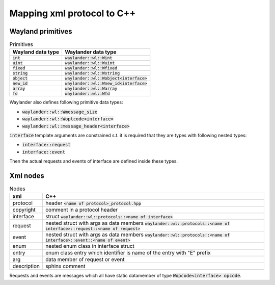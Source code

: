 Mapping xml protocol to C++
===========================

Wayland primitives
------------------

.. list-table:: Primitives
   :header-rows: 1

   * - Wayland data type
     - Waylander data type
   * - :code:`int`
     - :code:`waylander::wl::Wint`
   * - :code:`uint`
     - :code:`waylander::wl::Wuint`
   * - :code:`fixed`
     - :code:`waylander::wl::Wfixed`
   * - :code:`string`
     - :code:`waylander::wl::Wstring`
   * - :code:`object`
     - :code:`waylander::wl::Wobject<interface>`
   * - :code:`new_id`
     - :code:`waylander::wl::Wnew_id<interface>`
   * - :code:`array`
     - :code:`waylander::wl::Warray`
   * - :code:`fd`
     - :code:`waylander::wl::Wfd`

Waylander also defines following primitive data types:

- :code:`waylander::wl::Wmessage_size`
- :code:`waylander::wl::Woptcode<interface>`
- :code:`waylander::wl::message_header<interface>`

:code:`interface` template arguments are constrained s.t. it is required
that they are types with following nested types:

- :code:`interface::request`
- :code:`interface::event`

Then the actual requests and events of interface are defined inside these types.

Xml nodes
---------

.. list-table:: Nodes
   :header-rows: 1

   * - xml
     - C++
   * - protocol
     - header :code:`<name of protocol>_protocol.hpp`
   * - copyright
     - comment in a protocol header
   * - interface
     - struct :code:`waylander::wl::protocols::<name of interface>`
   * - request
     - nested struct with args as data members
       :code:`waylander::wl::protocols::<name of interface>::request::<name of request>`
   * - event
     - nested struct with args as data members
       :code:`waylander::wl::protocols::<name of interface>::event::<name of event>`
   * - enum
     - nested enum class in interface struct
   * - entry
     - enum class entry which identifier is name of the entry with "E" prefix
   * - arg
     - data member of request or event
   * - description
     - sphinx comment

Requests and events are messages which all have static datamember of type
:code:`Wopcode<interface> opcode`.
